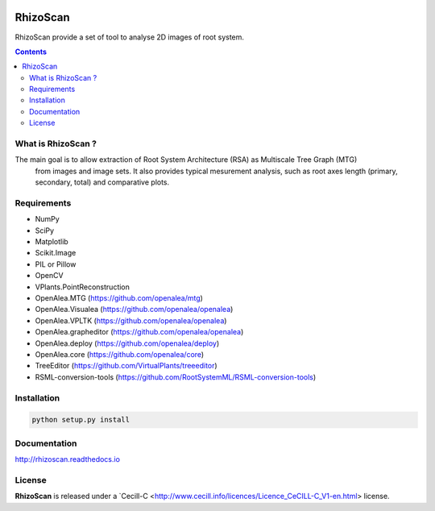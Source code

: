 .. image:: https://readthedocs.org/projects/rhizoscan/badge/?version=latest
    :target: http://rhizoscan.readthedocs.io/en/latest/?badge=latest
    :alt: Documentation Status


=========
RhizoScan
=========

RhizoScan provide a set of tool to analyse 2D images of root system.

.. contents::


What is RhizoScan ?
-------------------

The main goal is to allow extraction of Root System Architecture (RSA) as Multiscale Tree Graph (MTG)
 from images and image sets. It also provides typical mesurement analysis, such as root axes length
 (primary, secondary, total) and comparative plots.


Requirements
------------

* NumPy
* SciPy
* Matplotlib
* Scikit.Image
* PIL or Pillow
* OpenCV

* VPlants.PointReconstruction

* OpenAlea.MTG (https://github.com/openalea/mtg)
* OpenAlea.Visualea (https://github.com/openalea/openalea)
* OpenAlea.VPLTK (https://github.com/openalea/openalea)
* OpenAlea.grapheditor (https://github.com/openalea/openalea)
* OpenAlea.deploy (https://github.com/openalea/deploy)
* OpenAlea.core (https://github.com/openalea/core)

* TreeEditor (https://github.com/VirtualPlants/treeeditor)
* RSML-conversion-tools (https://github.com/RootSystemML/RSML-conversion-tools)


Installation
------------

.. code:: shell

    python setup.py install


Documentation
-------------

http://rhizoscan.readthedocs.io

License
-------

**RhizoScan** is released under a `Cecill-C <http://www.cecill.info/licences/Licence_CeCILL-C_V1-en.html> license.
